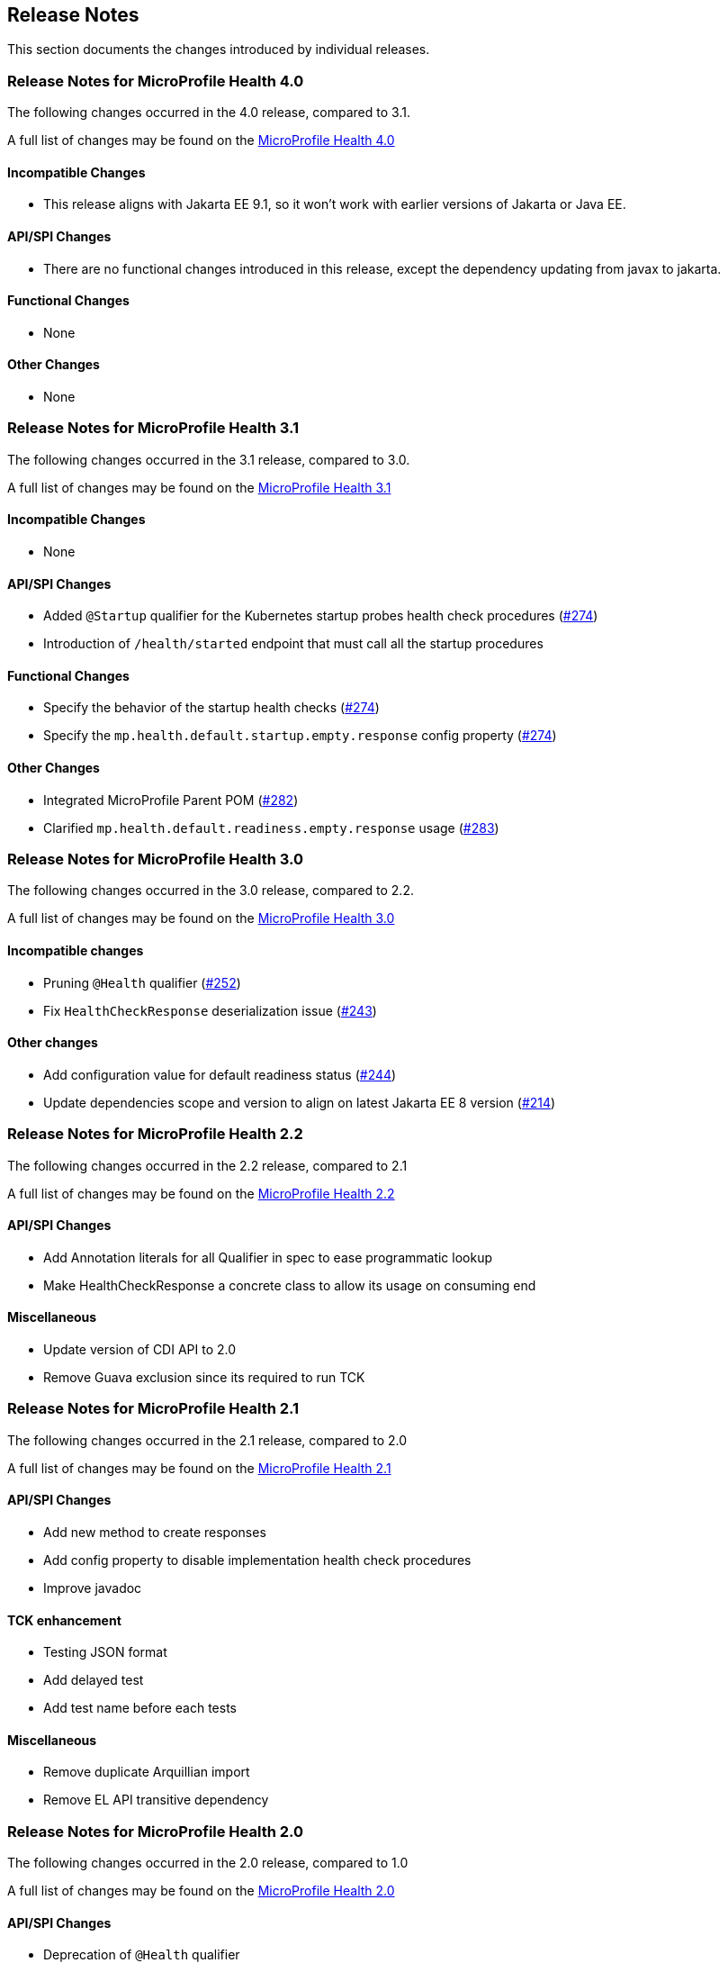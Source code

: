 //
// Copyright (c) 2016-2021 Contributors to the Eclipse Foundation
//
// See the NOTICE file(s) distributed with this work for additional
// information regarding copyright ownership.
//
// Licensed under the Apache License, Version 2.0 (the "License");
// You may not use this file except in compliance with the License.
// You may obtain a copy of the License at
//
//    http://www.apache.org/licenses/LICENSE-2.0
//
// Unless required by applicable law or agreed to in writing, software
// distributed under the License is distributed on an "AS IS" BASIS,
// WITHOUT WARRANTIES OR CONDITIONS OF ANY KIND, either express or implied.
// See the License for the specific language governing permissions and
// limitations under the License.
// Contributors:
// Emily Jiang

[[release_notes]]
== Release Notes
This section documents the changes introduced by individual releases.

[[release_notes_4_0]]
=== Release Notes for MicroProfile Health 4.0

The following changes occurred in the 4.0 release, compared to 3.1.

A full list of changes may be found on the link:https://github.com/eclipse/microprofile-health/milestone/7[MicroProfile Health 4.0]

==== Incompatible Changes

- This release aligns with Jakarta EE 9.1, so it won't work with earlier versions of Jakarta or Java EE.

==== API/SPI Changes

- There are no functional changes introduced in this release, except the dependency updating from javax to jakarta.

==== Functional Changes

- None

==== Other Changes

- None

[[release_notes_3_1]]
=== Release Notes for MicroProfile Health 3.1

The following changes occurred in the 3.1 release, compared to 3.0.

A full list of changes may be found on the link:https://github.com/eclipse/microprofile-health/issues?q=is%3Aissue+milestone%3A3.1+is%3Aclosed[MicroProfile Health 3.1]

==== Incompatible Changes

- None

==== API/SPI Changes

- Added `@Startup` qualifier for the Kubernetes startup probes health check procedures (https://github.com/eclipse/microprofile-health/issues/274[#274])
- Introduction of `/health/started` endpoint that must call all the startup procedures

==== Functional Changes

- Specify the behavior of the startup health checks (https://github.com/eclipse/microprofile-health/issues/274[#274])
- Specify the `mp.health.default.startup.empty.response` config property (https://github.com/eclipse/microprofile-health/issues/274[#274])

==== Other Changes

- Integrated MicroProfile Parent POM (https://github.com/eclipse/microprofile-health/issues/282[#282])
- Clarified `mp.health.default.readiness.empty.response` usage (https://github.com/eclipse/microprofile-health/issues/283[#283])


[[release_notes_3_0]]
=== Release Notes for MicroProfile Health 3.0

The following changes occurred in the 3.0 release, compared to 2.2.

A full list of changes may be found on the link:https://github.com/eclipse/microprofile-health/issues?q=is%3Aissue+milestone%3A3.0+is%3Aclosed[MicroProfile Health 3.0]

==== Incompatible changes

- Pruning `@Health` qualifier (https://github.com/eclipse/microprofile-health/issues/252[#252])
- Fix `HealthCheckResponse` deserialization issue (https://github.com/eclipse/microprofile-health/issues/243[#243])

==== Other changes

- Add configuration value for default readiness status (https://github.com/eclipse/microprofile-health/issues/244[#244])
- Update dependencies scope and version to align on latest Jakarta EE 8 version (https://github.com/eclipse/microprofile-health/issues/214[#214])


[[release_notes_2_2]]
=== Release Notes for MicroProfile Health 2.2

The following changes occurred in the 2.2 release, compared to 2.1

A full list of changes may be found on the link:https://github.com/eclipse/microprofile-health/milestone/4?closed=1[MicroProfile Health 2.2]

==== API/SPI Changes

- Add Annotation literals for all Qualifier in spec to ease programmatic lookup
- Make HealthCheckResponse a concrete class to allow its usage on consuming end

==== Miscellaneous

- Update version of CDI API to 2.0
- Remove Guava exclusion since its required to run TCK


[[release_notes_2_1]]
=== Release Notes for MicroProfile Health 2.1

The following changes occurred in the 2.1 release, compared to 2.0

A full list of changes may be found on the link:https://github.com/eclipse/microprofile-health/milestone/3?closed=1+[MicroProfile Health 2.1]

==== API/SPI Changes

- Add new method to create responses
- Add config property to disable implementation health check procedures
- Improve javadoc

==== TCK enhancement

- Testing JSON format
- Add delayed test
- Add test name before each tests

==== Miscellaneous

- Remove duplicate Arquillian import
- Remove EL API transitive dependency

[[release_notes_2]]
=== Release Notes for MicroProfile Health 2.0

The following changes occurred in the 2.0 release, compared to 1.0

A full list of changes may be found on the link:https://github.com/eclipse/microprofile-health/issues?utf8=✓&q=is%3Aissue+milestone%3A2.0+[MicroProfile Health 2.0]

==== API/SPI Changes

- Deprecation of `@Health` qualifier
- Introduction of `@Liveness` and `@Readiness` qualifiers

==== Protocol and wireformat changes

- In response JSON format replaced `outcome` and `state` by `status`. *This change breaks backward compatibility with version 1.0*
- Introduction of `/health/live` endpoint that must call all the liveness procedures
- Introduction of `/health/ready` endpoint that must call all the readiness procedures
- For backward compatibility, `/health` endpoint should now call all procedures having `@Health`, `@Liveness` or `@Readiness` qualifiers
- Correction and enhancement of response JSON format.

==== TCK enhancement

- Adding tests for new types of health check procedures
- Cleaning existing tests





